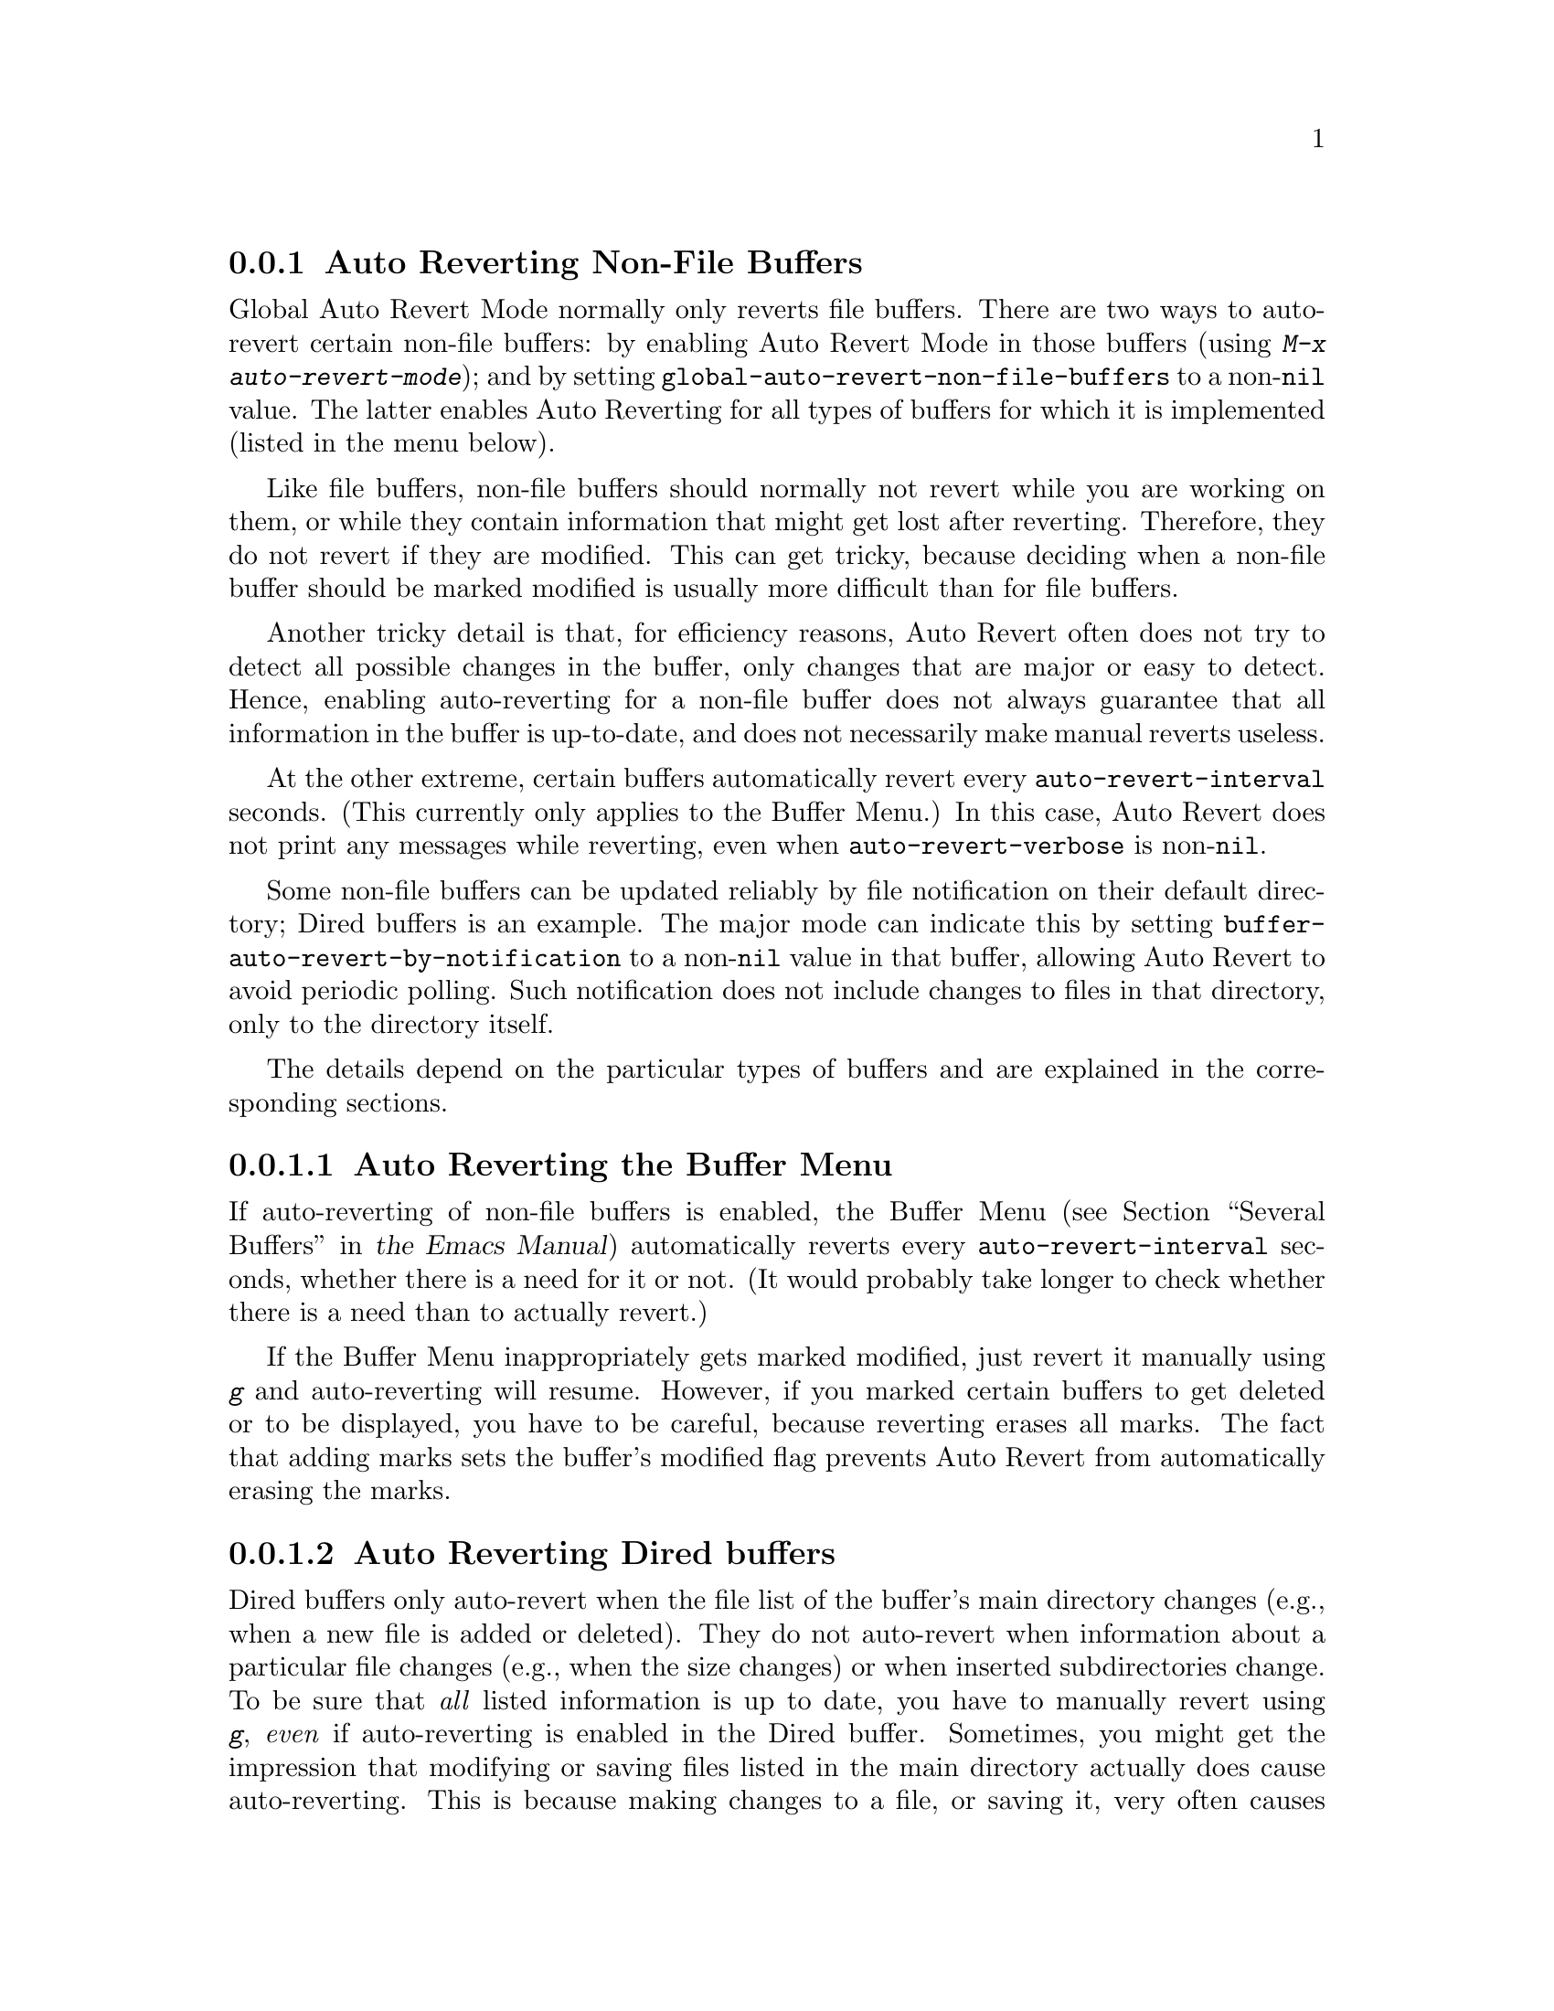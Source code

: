 @c ===========================================================================
@c
@c This file was generated with po4a. Translate the source file.
@c
@c ===========================================================================

@c This is part of the Emacs manual.
@c Copyright (C) 2004--2024 Free Software Foundation, Inc.
@c See file emacs-ja.texi for copying conditions.
@c
@c This file is included either in emacs-xtra-ja.texi (when producing the
@c printed version) or in the main Emacs manual (for the on-line version).

@node Non-File Buffers
@subsection Auto Reverting Non-File Buffers

Global Auto Revert Mode normally only reverts file buffers.  There are two
ways to auto-revert certain non-file buffers: by enabling Auto Revert Mode
in those buffers (using @kbd{M-x auto-revert-mode}); and by setting
@code{global-auto-revert-non-file-buffers} to a non-@code{nil} value.  The
latter enables Auto Reverting for all types of buffers for which it is
implemented (listed in the menu below).

Like file buffers, non-file buffers should normally not revert while you are
working on them, or while they contain information that might get lost after
reverting.  Therefore, they do not revert if they are modified.  This can
get tricky, because deciding when a non-file buffer should be marked
modified is usually more difficult than for file buffers.

Another tricky detail is that, for efficiency reasons, Auto Revert often
does not try to detect all possible changes in the buffer, only changes that
are major or easy to detect.  Hence, enabling auto-reverting for a non-file
buffer does not always guarantee that all information in the buffer is
up-to-date, and does not necessarily make manual reverts useless.

At the other extreme, certain buffers automatically revert every
@code{auto-revert-interval} seconds.  (This currently only applies to the
Buffer Menu.)  In this case, Auto Revert does not print any messages while
reverting, even when @code{auto-revert-verbose} is non-@code{nil}.

@vindex buffer-auto-revert-by-notification
Some non-file buffers can be updated reliably by file notification on their
default directory; Dired buffers is an example.  The major mode can indicate
this by setting @code{buffer-auto-revert-by-notification} to a
non-@code{nil} value in that buffer, allowing Auto Revert to avoid periodic
polling.  Such notification does not include changes to files in that
directory, only to the directory itself.

The details depend on the particular types of buffers and are explained in
the corresponding sections.

@menu
* Auto Reverting the Buffer Menu::  Auto Revert of the Buffer Menu.
* Auto Reverting Dired::     Auto Revert of Dired buffers.
@end menu

@node Auto Reverting the Buffer Menu
@subsubsection Auto Reverting the Buffer Menu

If auto-reverting of non-file buffers is enabled, the Buffer Menu
@iftex
(@pxref{Several Buffers,,, emacs, the Emacs Manual})
@end iftex
@ifnottex
(@pxref{Several Buffers})
@end ifnottex
automatically reverts every @code{auto-revert-interval} seconds, whether
there is a need for it or not.  (It would probably take longer to check
whether there is a need than to actually revert.)

If the Buffer Menu inappropriately gets marked modified, just revert it
manually using @kbd{g} and auto-reverting will resume.  However, if you
marked certain buffers to get deleted or to be displayed, you have to be
careful, because reverting erases all marks.  The fact that adding marks
sets the buffer's modified flag prevents Auto Revert from automatically
erasing the marks.

@node Auto Reverting Dired
@subsubsection Auto Reverting Dired buffers

Dired buffers only auto-revert when the file list of the buffer's main
directory changes (e.g., when a new file is added or deleted).  They do not
auto-revert when information about a particular file changes (e.g., when the
size changes) or when inserted subdirectories change.  To be sure that
@emph{all} listed information is up to date, you have to manually revert
using @kbd{g}, @emph{even} if auto-reverting is enabled in the Dired
buffer.  Sometimes, you might get the impression that modifying or saving
files listed in the main directory actually does cause auto-reverting.  This
is because making changes to a file, or saving it, very often causes changes
in the directory itself; for instance, through backup files or auto-save
files.  However, this is not guaranteed.

If the Dired buffer is marked modified and there are no changes you want to
protect, then most of the time you can make auto-reverting resume by
manually reverting the buffer using @kbd{g}.  There is one exception.  If
you flag or mark files, you can safely revert the buffer.  This will not
erase the flags or marks (unless the marked file has been deleted, of
course).  However, the buffer will stay modified, even after reverting, and
auto-reverting will not resume.  This is because, if you flag or mark files,
you may be working on the buffer and you might not want the buffer to change
without warning.  If you want auto-reverting to resume in the presence of
marks and flags, mark the buffer non-modified using @kbd{M-~}.  However,
adding, deleting or changing marks or flags will mark it modified again.

Remote Dired buffers are currently not auto-reverted.  Neither are Dired
buffers for which you used shell wildcards or file arguments to list only
some of the files.  @file{*Find*} and @file{*Locate*} buffers do not
auto-revert either.

Note that auto-reverting Dired buffers may not work satisfactorily on some
systems.
